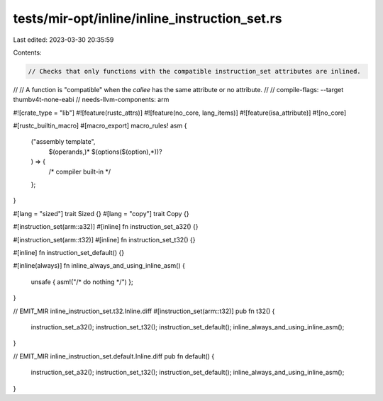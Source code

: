 tests/mir-opt/inline/inline_instruction_set.rs
==============================================

Last edited: 2023-03-30 20:35:59

Contents:

.. code-block:: rs

    // Checks that only functions with the compatible instruction_set attributes are inlined.
//
// A function is "compatible" when the *callee* has the same attribute or no attribute.
//
// compile-flags: --target thumbv4t-none-eabi
// needs-llvm-components: arm

#![crate_type = "lib"]
#![feature(rustc_attrs)]
#![feature(no_core, lang_items)]
#![feature(isa_attribute)]
#![no_core]

#[rustc_builtin_macro]
#[macro_export]
macro_rules! asm {
    ("assembly template",
        $(operands,)*
        $(options($(option),*))?
    ) => {
        /* compiler built-in */
    };
}

#[lang = "sized"]
trait Sized {}
#[lang = "copy"]
trait Copy {}

#[instruction_set(arm::a32)]
#[inline]
fn instruction_set_a32() {}

#[instruction_set(arm::t32)]
#[inline]
fn instruction_set_t32() {}

#[inline]
fn instruction_set_default() {}

#[inline(always)]
fn inline_always_and_using_inline_asm() {
    unsafe { asm!("/* do nothing */") };
}

// EMIT_MIR inline_instruction_set.t32.Inline.diff
#[instruction_set(arm::t32)]
pub fn t32() {
    instruction_set_a32();
    instruction_set_t32();
    instruction_set_default();
    inline_always_and_using_inline_asm();
}

// EMIT_MIR inline_instruction_set.default.Inline.diff
pub fn default() {
    instruction_set_a32();
    instruction_set_t32();
    instruction_set_default();
    inline_always_and_using_inline_asm();
}


